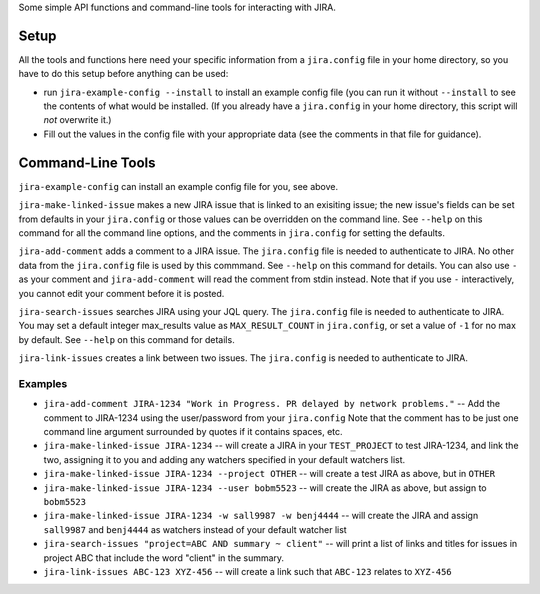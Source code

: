 Some simple API functions and command-line tools for interacting with JIRA.


Setup
-----
All the tools and functions here need your specific information from
a ``jira.config`` file in your home directory, so you have to do this setup
before anything can be used:

* run ``jira-example-config --install`` to install an example config file
  (you can run it without ``--install`` to see the contents of what would be
  installed. (If you already have a ``jira.config`` in your home directory,
  this script will `not` overwrite it.)
* Fill out the values in the config file with your appropriate data
  (see the comments in that file for guidance).


Command-Line Tools
------------------

``jira-example-config`` can install an example config file for you, see above.

``jira-make-linked-issue`` makes a new JIRA issue that is linked to an exisiting issue;
the new issue's fields can be set from defaults in your ``jira.config``
or those values can be overridden on the command line.
See ``--help`` on this command for all the command line options,
and the comments in ``jira.config`` for setting the defaults.

``jira-add-comment`` adds a comment to a JIRA issue.
The ``jira.config`` file is needed to authenticate to JIRA.
No other data from the ``jira.config`` file is used by this commmand.
See ``--help`` on this command for details. You can also use ``-`` as your comment
and ``jira-add-comment`` will read the comment from stdin instead. Note that if you
use ``-`` interactively, you cannot edit your comment before it is posted.

``jira-search-issues`` searches JIRA using your JQL query.
The ``jira.config`` file is needed to authenticate to JIRA.
You may set a default integer max_results value
as ``MAX_RESULT_COUNT`` in ``jira.config``,
or set a value of ``-1`` for no max by default.
See ``--help`` on this command for details.

``jira-link-issues`` creates a link between two issues.
The ``jira.config`` is needed to authenticate to JIRA.

Examples
~~~~~~~~

* ``jira-add-comment JIRA-1234 "Work in Progress. PR delayed by network problems."``
  -- Add the comment to JIRA-1234 using the user/password from your ``jira.config``
  Note that the comment has to be just one command line argument surrounded by quotes
  if it contains spaces, etc.
* ``jira-make-linked-issue JIRA-1234``
  -- will create a JIRA in your ``TEST_PROJECT`` to test JIRA-1234,
  and link the two, assigning it to you and
  adding any watchers specified in your default watchers list.
* ``jira-make-linked-issue JIRA-1234 --project OTHER``
  -- will create a test JIRA as above, but in ``OTHER``
* ``jira-make-linked-issue JIRA-1234 --user bobm5523``
  -- will create the JIRA as above, but assign to ``bobm5523``
* ``jira-make-linked-issue JIRA-1234 -w sall9987 -w benj4444``
  -- will create the JIRA and assign ``sall9987`` and ``benj4444`` as watchers
  instead of your default watcher list
* ``jira-search-issues "project=ABC AND summary ~ client"``
  -- will print a list of links and titles for issues in project ABC
  that include the word "client" in the summary.
* ``jira-link-issues ABC-123 XYZ-456``
  -- will create a link such that ``ABC-123`` relates to ``XYZ-456``
